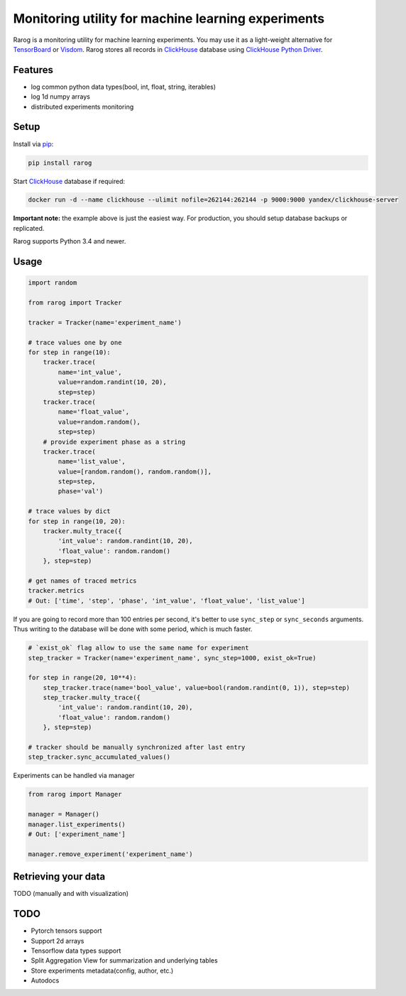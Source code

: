 ===================================================
Monitoring utility for machine learning experiments
===================================================

.. image:: https://travis-ci.com/ikhlestov/rarog.svg?branch=master
   :target: https://travis-ci.com/ikhlestov/rarog/
   :alt: Travis status for master branch

.. image:: https://codecov.io/gh/ikhlestov/rarog/branch/master/graph/badge.svg
   :target: https://codecov.io/gh/ikhlestov/rarog/
   :alt: codecov.io status for master branch

.. image:: https://img.shields.io/pypi/pyversions/rarog.svg
    :target: https://pypi.org/project/rarog


Rarog is a monitoring utility for machine learning experiments. You may use it as a
light-weight alternative for `TensorBoard <https://github.com/tensorflow/tensorboard>`_
or `Visdom <https://github.com/facebookresearch/visdom>`_. Rarog stores all records in
`ClickHouse`_ database using 
`ClickHouse Python Driver <https://github.com/mymarilyn/clickhouse-driver>`__.

Features
========

- log common python data types(bool, int, float, string, iterables)
- log 1d numpy arrays
- distributed experiments monitoring

Setup
=====

Install via `pip`_:

.. code-block:: bash

    pip install rarog

Start `ClickHouse`_ database if required:

.. code-block:: bash

    docker run -d --name clickhouse --ulimit nofile=262144:262144 -p 9000:9000 yandex/clickhouse-server

**Important note:** the example above is just the easiest way. For production, you should
setup database backups or replicated.

Rarog supports Python 3.4 and newer.

Usage
===============

.. code:: python3

    import random
    
    from rarog import Tracker
    
    tracker = Tracker(name='experiment_name')
    
    # trace values one by one
    for step in range(10):
        tracker.trace(
            name='int_value',
            value=random.randint(10, 20),
            step=step)
        tracker.trace(
            name='float_value',
            value=random.random(),
            step=step)
        # provide experiment phase as a string
        tracker.trace(
            name='list_value',
            value=[random.random(), random.random()],
            step=step,
            phase='val')
        
    # trace values by dict
    for step in range(10, 20):
        tracker.multy_trace({
            'int_value': random.randint(10, 20),
            'float_value': random.random()
        }, step=step)
    
    # get names of traced metrics
    tracker.metrics
    # Out: ['time', 'step', 'phase', 'int_value', 'float_value', 'list_value']


If you are going to record more than 100 entries per second,
it's better to use ``sync_step`` or ``sync_seconds`` arguments.
Thus writing to the database will be done with some period, which is much faster.

.. code:: python3

    # `exist_ok` flag allow to use the same name for experiment
    step_tracker = Tracker(name='experiment_name', sync_step=1000, exist_ok=True)
    
    for step in range(20, 10**4):
        step_tracker.trace(name='bool_value', value=bool(random.randint(0, 1)), step=step)
        step_tracker.multy_trace({
            'int_value': random.randint(10, 20),
            'float_value': random.random()
        }, step=step)
    
    # tracker should be manually synchronized after last entry
    step_tracker.sync_accumulated_values()

Experiments can be handled via manager

.. code:: python3

    from rarog import Manager
    
    manager = Manager()
    manager.list_experiments()
    # Out: ['experiment_name']
    
    manager.remove_experiment('experiment_name')



Retrieving your data
====================

TODO (manually and with visualization)


.. _ClickHouse: https://clickhouse.yandex
.. _pip: https://pip.pypa.io/en/stable/quickstart/


TODO
=====

- Pytorch tensors support
- Support 2d arrays
- Tensorflow data types support
- Split Aggregation View for summarization and underlying tables
- Store experiments metadata(config, author, etc.)
- Autodocs
